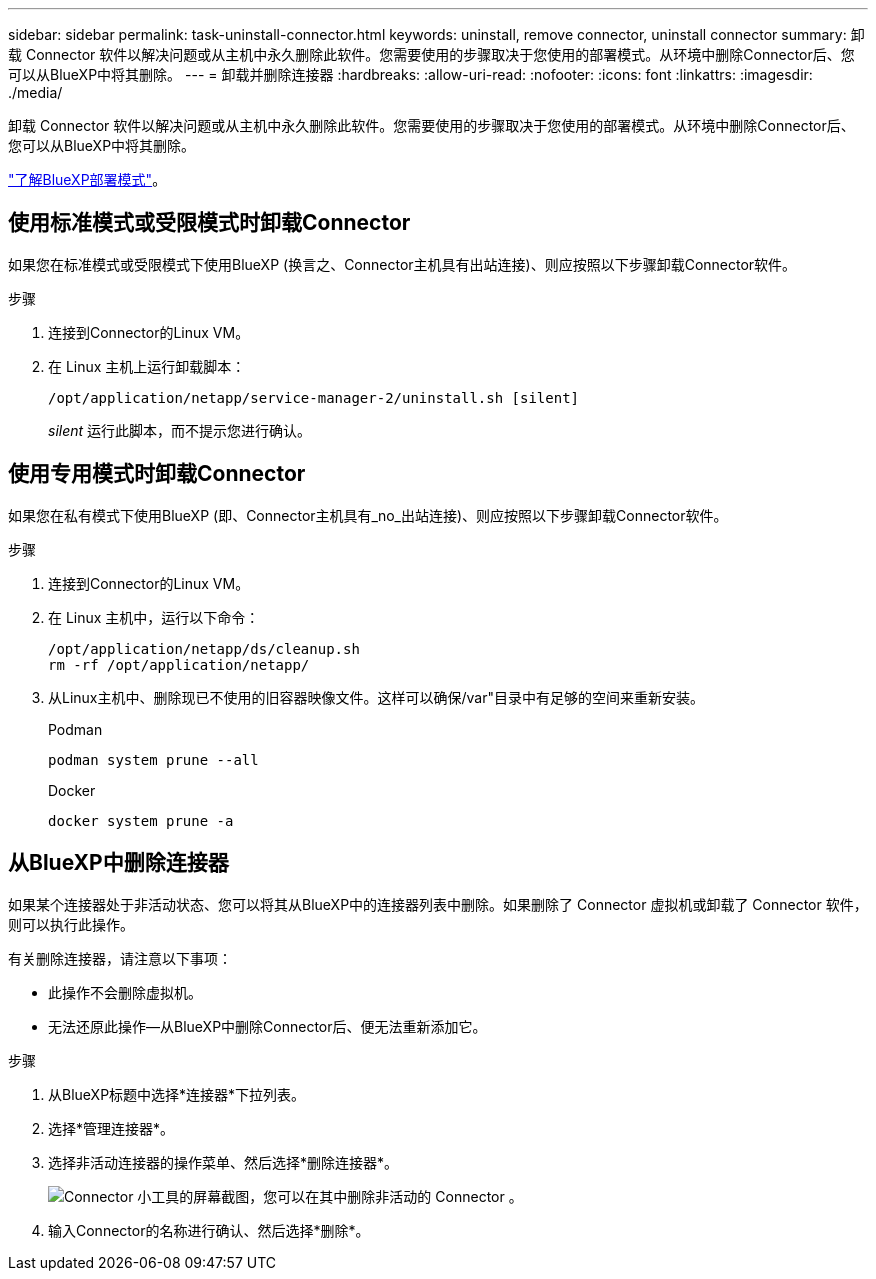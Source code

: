 ---
sidebar: sidebar 
permalink: task-uninstall-connector.html 
keywords: uninstall, remove connector, uninstall connector 
summary: 卸载 Connector 软件以解决问题或从主机中永久删除此软件。您需要使用的步骤取决于您使用的部署模式。从环境中删除Connector后、您可以从BlueXP中将其删除。 
---
= 卸载并删除连接器
:hardbreaks:
:allow-uri-read: 
:nofooter: 
:icons: font
:linkattrs: 
:imagesdir: ./media/


[role="lead"]
卸载 Connector 软件以解决问题或从主机中永久删除此软件。您需要使用的步骤取决于您使用的部署模式。从环境中删除Connector后、您可以从BlueXP中将其删除。

link:concept-modes.html["了解BlueXP部署模式"]。



== 使用标准模式或受限模式时卸载Connector

如果您在标准模式或受限模式下使用BlueXP (换言之、Connector主机具有出站连接)、则应按照以下步骤卸载Connector软件。

.步骤
. 连接到Connector的Linux VM。
. 在 Linux 主机上运行卸载脚本：
+
`/opt/application/netapp/service-manager-2/uninstall.sh [silent]`

+
_silent_ 运行此脚本，而不提示您进行确认。





== 使用专用模式时卸载Connector

如果您在私有模式下使用BlueXP (即、Connector主机具有_no_出站连接)、则应按照以下步骤卸载Connector软件。

.步骤
. 连接到Connector的Linux VM。
. 在 Linux 主机中，运行以下命令：
+
[source, cli]
----
/opt/application/netapp/ds/cleanup.sh
rm -rf /opt/application/netapp/
----
. 从Linux主机中、删除现已不使用的旧容器映像文件。这样可以确保/var"目录中有足够的空间来重新安装。
+
[role="tabbed-block"]
====
.Podman
--
[source, cli]
----
podman system prune --all
----
--
.Docker
--
[source, cli]
----
docker system prune -a
----
--
====




== 从BlueXP中删除连接器

如果某个连接器处于非活动状态、您可以将其从BlueXP中的连接器列表中删除。如果删除了 Connector 虚拟机或卸载了 Connector 软件，则可以执行此操作。

有关删除连接器，请注意以下事项：

* 此操作不会删除虚拟机。
* 无法还原此操作—从BlueXP中删除Connector后、便无法重新添加它。


.步骤
. 从BlueXP标题中选择*连接器*下拉列表。
. 选择*管理连接器*。
. 选择非活动连接器的操作菜单、然后选择*删除连接器*。
+
image:screenshot_connector_remove.gif["Connector 小工具的屏幕截图，您可以在其中删除非活动的 Connector 。"]

. 输入Connector的名称进行确认、然后选择*删除*。

